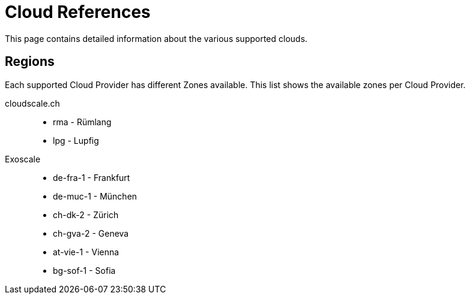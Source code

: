= Cloud References

This page contains detailed information about the various supported clouds.

== Regions

Each supported Cloud Provider has different Zones available.
This list shows the available zones per Cloud Provider.

cloudscale.ch::
* rma - Rümlang
* lpg - Lupfig

Exoscale::
* de-fra-1 - Frankfurt
* de-muc-1 - München
* ch-dk-2 - Zürich
* ch-gva-2 - Geneva
* at-vie-1 - Vienna
* bg-sof-1 - Sofia
